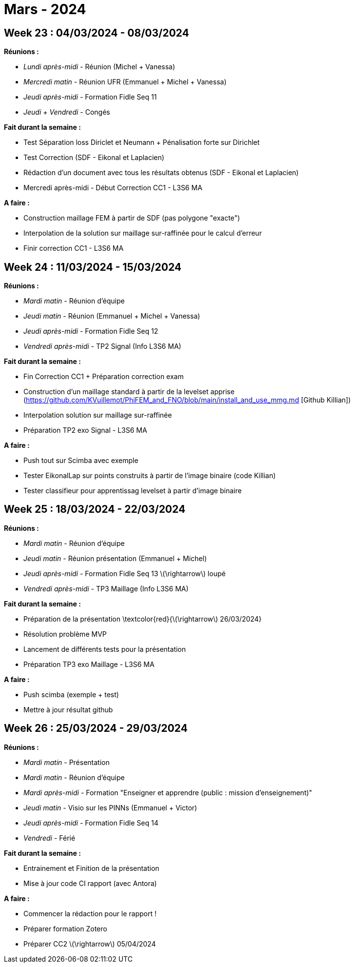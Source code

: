 = Mars - 2024

== Week 23 : 04/03/2024 - 08/03/2024
:stem: latexmath
:xrefstyle: short
*Réunions :*

*  _Lundi après-midi_ - Réunion (Michel + Vanessa)
*  _Mercredi matin_ - Réunion UFR (Emmanuel + Michel + Vanessa)
*  _Jeudi après-midi_ - Formation Fidle Seq 11
*  _Jeudi + Vendredi_ - Congés

*Fait durant la semaine :*

*  Test Séparation loss Diriclet et Neumann + Pénalisation forte sur Dirichlet
*  Test Correction (SDF - Eikonal et Laplacien)
*  Rédaction d'un document avec tous les résultats obtenus (SDF - Eikonal et Laplacien)
*  Mercredi après-midi - Début Correction CC1 - L3S6 MA

*A faire :*

*  Construction maillage FEM à partir de SDF (pas polygone "exacte")
*  Interpolation de la solution sur maillage sur-raffinée pour le calcul d'erreur
*  Finir correction CC1 - L3S6 MA

== Week 24 : 11/03/2024 - 15/03/2024
:stem: latexmath
:xrefstyle: short
*Réunions :*

*  _Mardi matin_ - Réunion d'équipe
*  _Jeudi matin_ - Réunion (Emmanuel + Michel + Vanessa)
*  _Jeudi après-midi_ - Formation Fidle Seq 12
*  _Vendredi après-midi_ - TP2 Signal (Info L3S6 MA)

*Fait durant la semaine :*

*  Fin Correction CC1 + Préparation correction exam
*  Construction d'un maillage standard à partir de la levelset apprise (https://github.com/KVuillemot/PhiFEM_and_FNO/blob/main/install_and_use_mmg.md [Github Killian])
*  Interpolation solution sur maillage sur-raffinée
*  Préparation TP2 exo Signal - L3S6 MA

*A faire :*

*  Push tout sur Scimba avec exemple
*  Tester EikonalLap sur points construits à partir de l'image binaire (code Killian)
*  Tester classifieur pour apprentissag levelset à partir d'image binaire

== Week 25 : 18/03/2024 - 22/03/2024
:stem: latexmath
:xrefstyle: short
*Réunions :*

*  _Mardi matin_ - Réunion d'équipe
*  _Jeudi matin_ - Réunion présentation (Emmanuel + Michel)
*  _Jeudi après-midi_ - Formation Fidle Seq 13 stem:[\rightarrow] loupé
*  _Vendredi après-midi_ - TP3 Maillage (Info L3S6 MA)

*Fait durant la semaine :*

*  Préparation de la présentation \textcolor{red}{stem:[\rightarrow] 26/03/2024}
*  Résolution problème MVP
*  Lancement de différents tests pour la présentation
*  Préparation TP3 exo Maillage - L3S6 MA

*A faire :*

*  Push scimba (exemple + test)
*  Mettre à jour résultat github

== Week 26 : 25/03/2024 - 29/03/2024
:stem: latexmath
:xrefstyle: short
*Réunions :*

*  _Mardi matin_ - Présentation
*  _Mardi matin_ - Réunion d'équipe
*  _Mardi après-midi_ - Formation "Enseigner et apprendre (public : mission d'enseignement)"
*  _Jeudi matin_ - Visio sur les PINNs (Emmanuel + Victor)
*  _Jeudi après-midi_ - Formation Fidle Seq 14
*  _Vendredi_ - Férié

*Fait durant la semaine :*

*  Entrainement et Finition de la présentation
*  Mise à jour code CI rapport (avec Antora)

*A faire :*

*  Commencer la rédaction pour le rapport !
*  Préparer formation Zotero
*  Préparer CC2 stem:[\rightarrow] 05/04/2024

